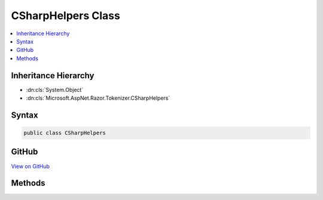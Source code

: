 

CSharpHelpers Class
===================



.. contents:: 
   :local:







Inheritance Hierarchy
---------------------


* :dn:cls:`System.Object`
* :dn:cls:`Microsoft.AspNet.Razor.Tokenizer.CSharpHelpers`








Syntax
------

.. code-block:: csharp

   public class CSharpHelpers





GitHub
------

`View on GitHub <https://github.com/aspnet/apidocs/blob/master/aspnet/razor/src/Microsoft.AspNet.Razor/Tokenizer/CSharpHelpers.cs>`_





.. dn:class:: Microsoft.AspNet.Razor.Tokenizer.CSharpHelpers

Methods
-------

.. dn:class:: Microsoft.AspNet.Razor.Tokenizer.CSharpHelpers
    :noindex:
    :hidden:

    
    .. dn:method:: Microsoft.AspNet.Razor.Tokenizer.CSharpHelpers.IsIdentifierPart(System.Char)
    
        
        
        
        :type character: System.Char
        :rtype: System.Boolean
    
        
        .. code-block:: csharp
    
           public static bool IsIdentifierPart(char character)
    
    .. dn:method:: Microsoft.AspNet.Razor.Tokenizer.CSharpHelpers.IsIdentifierStart(System.Char)
    
        
        
        
        :type character: System.Char
        :rtype: System.Boolean
    
        
        .. code-block:: csharp
    
           public static bool IsIdentifierStart(char character)
    
    .. dn:method:: Microsoft.AspNet.Razor.Tokenizer.CSharpHelpers.IsRealLiteralSuffix(System.Char)
    
        
        
        
        :type character: System.Char
        :rtype: System.Boolean
    
        
        .. code-block:: csharp
    
           public static bool IsRealLiteralSuffix(char character)
    

